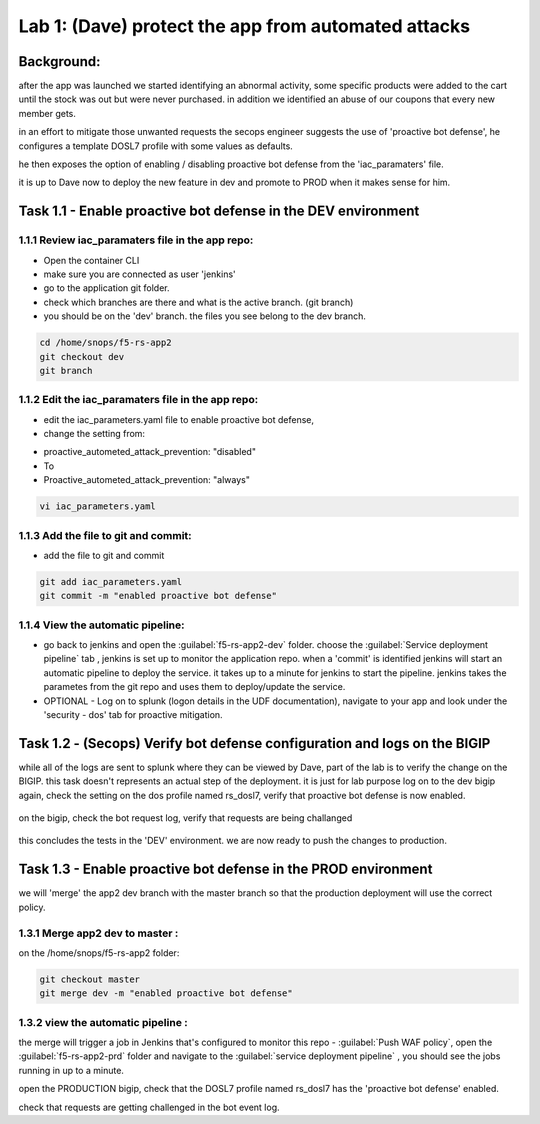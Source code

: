 Lab 1: (Dave) protect the app from automated attacks 
----------------------------------

Background: 
~~~~~~~~~~~~~

after the app was launched we started identifying an abnormal activity, some specific products were added to the cart until the stock was out but were never purchased. in addition we identified an abuse of our coupons that every new member gets. 

in an effort to mitigate those unwanted requests the secops engineer suggests the use of 'proactive bot defense', he configures a template DOSL7 profile with some values as defaults. 
 
he then exposes the option of enabling / disabling proactive bot defense from the 'iac_paramaters' file. 

it is up to Dave now to deploy the new feature in dev and promote to PROD when it makes sense for him. 
 
Task 1.1 - Enable proactive bot defense in the DEV environment 
~~~~~~~~~~~~~~~~~~~~~~~~~~~~~~~~~~~~~~~~~~~~~~~~~~~~~~~~~~~~~~

1.1.1 Review iac_paramaters file in the app repo:
****************************************************

- Open the container CLI
- make sure you are connected as user 'jenkins' 
- go to the application git folder. 
- check which branches are there and what is the active branch. (git branch) 
- you should be on the 'dev' branch. the files you see belong to the dev branch. 

.. code-block:: terminal

   cd /home/snops/f5-rs-app2
   git checkout dev
   git branch
   
1.1.2 Edit the iac_paramaters file in the app repo:
****************************************************
 
- edit the iac_parameters.yaml file to enable proactive bot defense, 
- change the setting from:

+ proactive_autometed_attack_prevention: "disabled"
+ To
+ Proactive_autometed_attack_prevention: "always"

.. code-block:: terminal

   vi iac_parameters.yaml 

1.1.3 Add the file to git and commit:
****************************************************  
- add the file to git and commit 

.. code-block:: terminal

   git add iac_parameters.yaml
   git commit -m "enabled proactive bot defense"

1.1.4 View the automatic pipeline:
**************************************************** 
   
- go back to jenkins and open the :guilabel:`f5-rs-app2-dev` folder. choose the :guilabel:`Service deployment pipeline` tab , 
  jenkins is set up to monitor the application repo. when a 'commit' is identified jenkins will start an automatic pipeline to deploy the service. it takes up to a minute for jenkins to start the pipeline. 
  jenkins takes the parametes from the git repo and uses them to deploy/update the service. 

- OPTIONAL - Log on to splunk (logon details in the UDF documentation), navigate to your app and look under the 'security - dos' tab for proactive mitigation. 

Task 1.2 - (Secops) Verify bot defense configuration and logs on the BIGIP 
~~~~~~~~~~~~~~~~~~~~~~~~~~~~~~~~~~~~~~~~~~~~~~~~~~~~~~~~~~~~~~

while all of the logs are sent to splunk where they can be viewed by Dave, part of the lab is to verify the change on the BIGIP. 
this task doesn't represents an actual step of the deployment. it is just for lab purpose 
log on to the dev bigip again, check the setting on the dos profile named rs_dosl7, verify that proactive bot defense is now enabled.

	|pbd-bigip-010|
   
on the bigip, check the bot request log, verify that requests are being challanged

	|pbd-bigip-020|


this concludes the tests in the 'DEV' environment. we are now ready to push the changes to production. 

Task 1.3 - Enable proactive bot defense in the PROD environment 
~~~~~~~~~~~~~~~~~~~~~~~~~~~~~~~~~~~~~~~~~~~~~~~~~~~~~~~~~~~~~~

we will 'merge' the app2 dev branch with the master branch so that the production deployment will use the correct policy. 

1.3.1 Merge app2 dev to master :
**************************************************** 

on the /home/snops/f5-rs-app2 folder:

.. code-block:: terminal
 
   git checkout master
   git merge dev -m "enabled proactive bot defense"

1.3.2 view the automatic pipeline :
****************************************************    

the merge will trigger a job in Jenkins that's configured to monitor this repo - :guilabel:`Push WAF policy`, open the :guilabel:`f5-rs-app2-prd` folder and navigate to the :guilabel:`service deployment pipeline` , you should see the jobs running in up to a minute.  

open the PRODUCTION bigip, check that the DOSL7 profile named rs_dosl7 has the 'proactive bot defense' enabled. 

check that requests are getting challenged in the bot event log. 



   
   
.. |pbd-bigip-010| image:: images/pbd-bigip-010.PNG 
   
.. |pbd-bigip-020| image:: images/|pbd-bigip-020|.PNG 
   
.. |ale-bigip-010| image:: images/ale-bigip-010.PNG
   
.. |jenkins040| image:: images/jenkins040.PNG
   
.. |jenkins050| image:: images/jenkins050.PNG
   
.. |jenkins060| image:: images/jenkins060.PNG
   
.. |jenkins070| image:: images/jenkins070.PNG
   
.. |hackazone010| image:: images/hackazone010.PNG
